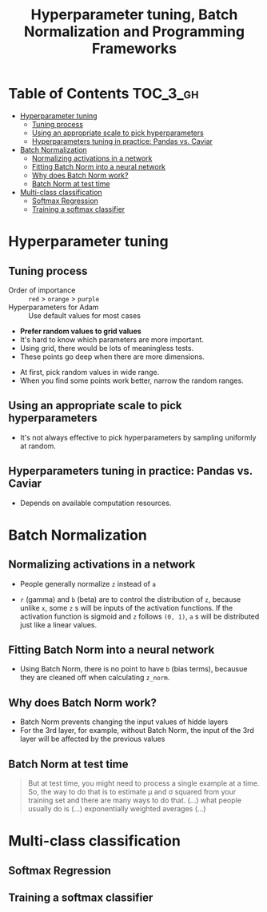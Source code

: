 #+TITLE: Hyperparameter tuning, Batch Normalization and Programming Frameworks

* Table of Contents :TOC_3_gh:
- [[#hyperparameter-tuning][Hyperparameter tuning]]
  - [[#tuning-process][Tuning process]]
  - [[#using-an-appropriate-scale-to-pick-hyperparameters][Using an appropriate scale to pick hyperparameters]]
  - [[#hyperparameters-tuning-in-practice-pandas-vs-caviar][Hyperparameters tuning in practice: Pandas vs. Caviar]]
- [[#batch-normalization][Batch Normalization]]
  - [[#normalizing-activations-in-a-network][Normalizing activations in a network]]
  - [[#fitting-batch-norm-into-a-neural-network][Fitting Batch Norm into a neural network]]
  - [[#why-does-batch-norm-work][Why does Batch Norm work?]]
  - [[#batch-norm-at-test-time][Batch Norm at test time]]
- [[#multi-class-classification][Multi-class classification]]
  - [[#softmax-regression][Softmax Regression]]
  - [[#training-a-softmax-classifier][Training a softmax classifier]]

* Hyperparameter tuning
** Tuning process
[[file:img/screenshot_2017-10-24_07-04-16.png]]

- Order of importance :: ~red~ > ~orange~ > ~purple~
- Hyperparameters for Adam :: Use default values for most cases

[[file:img/screenshot_2017-10-24_07-08-48.png]]

- *Prefer random values to grid values*
- It's hard to know which parameters are more important.
- Using grid, there would be lots of meaningless tests.
- These points go deep when there are more dimensions.

[[file:img/screenshot_2017-10-24_07-13-47.png]]

- At first, pick random values in wide range.
- When you find some points work better, narrow the random ranges.

** Using an appropriate scale to pick hyperparameters
[[file:img/screenshot_2017-10-24_07-17-49.png]]

- It's not always effective to pick hyperparameters by sampling uniformly at random.

[[file:img/screenshot_2017-10-24_07-22-27.png]]

[[file:img/screenshot_2017-10-24_07-26-26.png]]

** Hyperparameters tuning in practice: Pandas vs. Caviar
[[file:img/screenshot_2017-10-24_07-47-41.png]]

[[file:img/screenshot_2017-10-24_07-52-27.png]]

- Depends on available computation resources.

* Batch Normalization
** Normalizing activations in a network
[[file:img/screenshot_2017-10-26_02-01-03.png]]

- People generally normalize ~z~ instead of ~a~

[[file:img/screenshot_2017-10-26_02-06-30.png]]

- ~r~ (gamma) and ~b~ (beta) are to control the distribution of ~z~,
  because unlike ~x~, some ~z~ s will be inputs of the activation functions.
  If the activation function is sigmoid and ~z~ follows ~(0, 1)~,
  ~a~ s will be distributed just like a linear values.

** Fitting Batch Norm into a neural network
[[file:img/screenshot_2017-10-26_02-21-56.png]]

[[file:img/screenshot_2017-10-26_02-26-42.png]]

- Using Batch Norm, there is no point to have ~b~ (bias terms), becausue they are cleaned off when calculating ~z_norm~.

[[file:img/screenshot_2017-10-26_02-31-08.png]]

** Why does Batch Norm work?
[[file:img/screenshot_2017-10-27_23-56-49.png]]

[[file:img/screenshot_2017-10-27_23-59-05.png]]

- Batch Norm prevents changing the input values of hidde layers
- For the 3rd layer, for example, without Batch Norm, the input of the 3rd layer will be affected by the previous values

[[file:img/screenshot_2017-10-28_00-05-06.png]]

** Batch Norm at test time
[[file:img/screenshot_2017-10-28_00-46-33.png]]

#+BEGIN_QUOTE
But at test time, you might need to process a single example at a time.
So, the way to do that is to estimate \mu and \sigma squared from your training set and there are many ways to do that.
(...) what people usually do is (...) exponentially weighted averages (...)
#+END_QUOTE

* Multi-class classification
** Softmax Regression
[[file:img/screenshot_2017-10-28_07-07-24.png]]

[[file:img/screenshot_2017-10-28_07-13-10.png]]

[[file:img/screenshot_2017-10-28_07-16-06.png]]

** Training a softmax classifier
